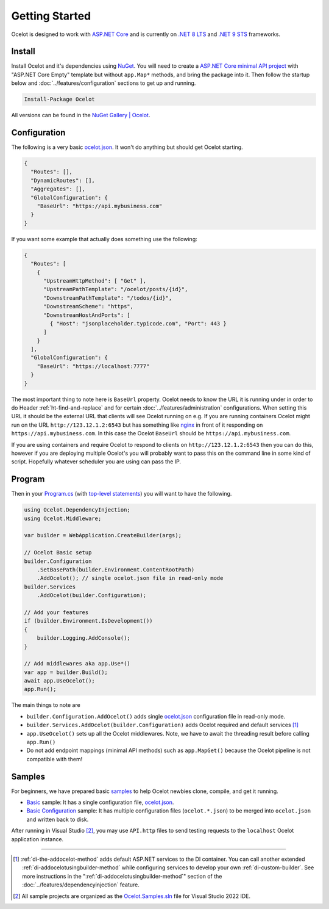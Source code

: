 Getting Started
===============

Ocelot is designed to work with `ASP.NET Core <https://learn.microsoft.com/en-us/aspnet/core/?view=aspnetcore-9.0>`_ and is currently on `.NET 8 <https://dotnet.microsoft.com/en-us/platform/support/policy/dotnet-core#lifecycle>`_ `LTS <https://dotnet.microsoft.com/en-us/platform/support/policy/dotnet-core#release-types>`_
and `.NET 9 <https://dotnet.microsoft.com/en-us/platform/support/policy/dotnet-core#lifecycle>`_ `STS <https://dotnet.microsoft.com/en-us/platform/support/policy/dotnet-core#release-types>`_ frameworks.

Install
-------

Install Ocelot and it's dependencies using `NuGet <https://www.nuget.org/>`_.
You will need to create a `ASP.NET Core minimal API project <https://learn.microsoft.com/en-us/aspnet/core/tutorials/min-web-api>`_ with "ASP.NET Core Empty" template but without ``app.Map*`` methods, and bring the package into it.
Then follow the startup below and :doc:`../features/configuration` sections to get up and running.

.. code-block:: powershell

   Install-Package Ocelot

All versions can be found in the `NuGet Gallery | Ocelot <https://www.nuget.org/packages/Ocelot/>`_.

Configuration
-------------

The following is a very basic `ocelot.json`_.
It won't do anything but should get Ocelot starting.

.. code-block:: json

    {
      "Routes": [],
      "DynamicRoutes": [],
      "Aggregates": [],
      "GlobalConfiguration": {
        "BaseUrl": "https://api.mybusiness.com"
      }
    }

If you want some example that actually does something use the following:

.. code-block:: json

    {
      "Routes": [
        {
          "UpstreamHttpMethod": [ "Get" ],
          "UpstreamPathTemplate": "/ocelot/posts/{id}",
          "DownstreamPathTemplate": "/todos/{id}",
          "DownstreamScheme": "https",
          "DownstreamHostAndPorts": [
            { "Host": "jsonplaceholder.typicode.com", "Port": 443 }
          ]
        }
      ],
      "GlobalConfiguration": {
        "BaseUrl": "https://localhost:7777"
      }
    }

The most important thing to note here is ``BaseUrl`` property.
Ocelot needs to know the URL it is running under in order to do Header :ref:`ht-find-and-replace` and for certain :doc:`../features/administration` configurations.
When setting this URL it should be the external URL that clients will see Ocelot running on e.g.
If you are running containers Ocelot might run on the URL ``http://123.12.1.2:6543`` but has something like `nginx <https://nginx.org/>`_ in front of it responding on ``https://api.mybusiness.com``.
In this case the Ocelot ``BaseUrl`` should be ``https://api.mybusiness.com``. 

If you are using containers and require Ocelot to respond to clients on ``http://123.12.1.2:6543`` then you can do this,
however if you are deploying multiple Ocelot's you will probably want to pass this on the command line in some kind of script.
Hopefully whatever scheduler you are using can pass the IP.

Program
-------

Then in your `Program.cs <https://github.com/ThreeMammals/Ocelot/blob/main/samples/Basic/Program.cs>`_ (with `top-level statements <https://learn.microsoft.com/en-us/dotnet/csharp/fundamentals/program-structure/top-level-statements>`_) you will want to have the following.

.. code-block:: csharp

    using Ocelot.DependencyInjection;
    using Ocelot.Middleware;

    var builder = WebApplication.CreateBuilder(args);

    // Ocelot Basic setup
    builder.Configuration
        .SetBasePath(builder.Environment.ContentRootPath)
        .AddOcelot(); // single ocelot.json file in read-only mode
    builder.Services
        .AddOcelot(builder.Configuration);

    // Add your features
    if (builder.Environment.IsDevelopment())
    {
        builder.Logging.AddConsole();
    }

    // Add middlewares aka app.Use*()
    var app = builder.Build();
    await app.UseOcelot();
    app.Run();

The main things to note are

* ``builder.Configuration.AddOcelot()`` adds single `ocelot.json`_ configuration file in read-only mode.
* ``builder.Services.AddOcelot(builder.Configuration)`` adds Ocelot required and default services [#f1]_
* ``app.UseOcelot()`` sets up all the Ocelot middlewares. Note, we have to await the threading result before calling ``app.Run()``
* Do not add endpoint mappings (minimal API methods) such as ``app.MapGet()`` because the Ocelot pipeline is not compatible with them!

Samples
-------

For beginners, we have prepared basic `samples <https://github.com/ThreeMammals/Ocelot/tree/main/samples>`_ to help Ocelot newbies clone, compile, and get it running.

* `Basic <https://github.com/ThreeMammals/Ocelot/tree/main/samples/Basic>`_ sample: It has a single configuration file, `ocelot.json`_.
* `Basic Configuration <https://github.com/ThreeMammals/Ocelot/tree/main/samples/Configuration>`_ sample: It has multiple configuration files (``ocelot.*.json``) to be merged into ``ocelot.json`` and written back to disk.

After running in Visual Studio [#f2]_, you may use ``API.http`` files to send testing requests to the ``localhost`` Ocelot application instance.

""""

.. [#f1] :ref:`di-the-addocelot-method` adds default ASP.NET services to the DI container. You can call another extended :ref:`di-addocelotusingbuilder-method` while configuring services to develop your own :ref:`di-custom-builder`. See more instructions in the ":ref:`di-addocelotusingbuilder-method`" section of the :doc:`../features/dependencyinjection` feature.
.. [#f2] All sample projects are organized as the `Ocelot.Samples.sln <https://github.com/ThreeMammals/Ocelot/blob/main/samples/Ocelot.Samples.sln>`_ file for Visual Studio 2022 IDE.

.. _ocelot.json: https://github.com/ThreeMammals/Ocelot/blob/main/samples/Basic/ocelot.json
